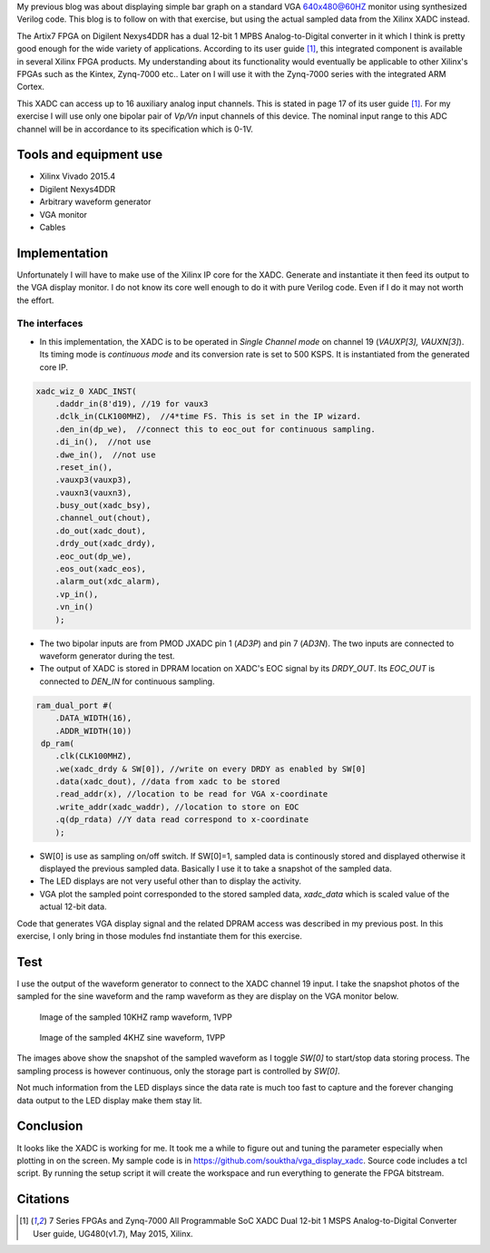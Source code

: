 .. title: Displaying Xilinx XADC on VGA
.. slug: vga-display-xadc
.. date: 2016-04-03 21:10:14 UTC
.. tags: hardware
.. category: 
.. link: 
.. description: 
.. type: text

My previous blog was about displaying simple bar graph on a standard VGA 640x480@60HZ monitor using synthesized Verilog code.
This blog is to follow on with that exercise, but using the actual sampled data from the Xilinx XADC instead.

.. TEASER_END

The Artix7 FPGA on Digilent Nexys4DDR has a dual 12-bit 1 MPBS Analog-to-Digital converter in it which I think is
pretty good enough for the wide variety of applications. According to its user guide [1]_, this integrated component
is available in several Xilinx FPGA products. My understanding about its functionality would eventually be 
applicable to other Xilinx's FPGAs such as the Kintex, Zynq-7000 etc.. Later on I will use it with the Zynq-7000 series
with the integrated ARM Cortex.

This XADC can access up to 16 auxiliary analog input channels. This is stated in page 17 of its user guide [1]_.
For my exercise I will use only one bipolar pair of *Vp/Vn* input channels of this device. The nominal input range 
to this ADC channel will be in accordance to its specification which is 0-1V. 

Tools and equipment use
=======================

- Xilinx Vivado 2015.4 
- Digilent Nexys4DDR  
- Arbitrary waveform generator
- VGA monitor
- Cables

Implementation
==============

Unfortunately I will have to make use of the Xilinx IP core for the XADC. Generate and instantiate it then feed its output
to the VGA display monitor. I do not know its core well enough to do it with pure Verilog code. Even if I do it may 
not worth the effort. 

The interfaces
---------------

- In this implementation, the XADC is to be operated in *Single Channel mode* on channel 19 (*VAUXP[3], VAUXN[3]*). 
  Its timing mode is *continuous mode* and its conversion rate is set to 500 KSPS. It is instantiated from the generated core IP.

.. code-block::

    xadc_wiz_0 XADC_INST(
        .daddr_in(8'd19), //19 for vaux3
        .dclk_in(CLK100MHZ),  //4*time FS. This is set in the IP wizard.
        .den_in(dp_we),  //connect this to eoc_out for continuous sampling.
        .di_in(),  //not use
        .dwe_in(),  //not use
        .reset_in(),
        .vauxp3(vauxp3), 
        .vauxn3(vauxn3), 
        .busy_out(xadc_bsy), 
        .channel_out(chout), 
        .do_out(xadc_dout), 
        .drdy_out(xadc_drdy), 
        .eoc_out(dp_we), 
        .eos_out(xadc_eos), 
        .alarm_out(xdc_alarm), 
        .vp_in(), 
        .vn_in()
        );


- The two bipolar inputs are from PMOD JXADC pin 1 (*AD3P*) and pin 7 (*AD3N*). The two inputs are connected to waveform generator during the test. 
- The output of XADC is stored in DPRAM location on XADC's EOC signal by its *DRDY_OUT*. Its *EOC_OUT* is connected to *DEN_IN* for continuous sampling.

.. code-block::

    ram_dual_port #(
        .DATA_WIDTH(16), 
        .ADDR_WIDTH(10))
     dp_ram(
        .clk(CLK100MHZ),
        .we(xadc_drdy & SW[0]), //write on every DRDY as enabled by SW[0]
        .data(xadc_dout), //data from xadc to be stored
        .read_addr(x), //location to be read for VGA x-coordinate
        .write_addr(xadc_waddr), //location to store on EOC
        .q(dp_rdata) //Y data read correspond to x-coordinate
        );


- SW[0] is use as sampling on/off switch. If SW[0]=1, sampled data is continously stored and displayed otherwise it displayed the previous sampled data. 
  Basically I use it to take a snapshot of the sampled data.
- The LED displays are not very useful other than to display the activity.
- VGA plot the sampled point corresponded to the stored sampled data, *xadc_data* which is scaled value of the actual 12-bit data. 

Code that generates VGA display signal and the related DPRAM access was described in my previous post. In this exercise, I
only bring in those modules fnd instantiate them for this exercise.

Test
=====

I use the output of the waveform generator to connect to the XADC channel 19 input. I take the snapshot photos of the
sampled for the sine waveform and the ramp waveform as they are display on the VGA monitor below.

.. figure:: ../../images/hardware/10khz1vpp.jpg

        Image of the sampled 10KHZ ramp waveform, 1VPP
 
.. figure:: ../../images/hardware/4khz1vpp.jpg

        Image of the sampled 4KHZ sine waveform, 1VPP 

The images above show the snapshot of the sampled waveform as I toggle *SW[0]* to start/stop data storing process. The 
sampling process is however continuous, only the storage part is controlled by *SW[0]*.

Not much information from the LED displays since the data rate is much too fast to capture and the forever changing
data output to the LED display make them stay lit.

Conclusion
===========

It looks like the XADC is working for me. It took me a while to figure out and tuning the parameter especially when plotting
in on the screen. My sample code is in https://github.com/souktha/vga_display_xadc. Source code includes a tcl script. By
running the setup script it will create the workspace and run everything to generate the FPGA bitstream.

Citations
==========

.. [1] 7 Series FPGAs and Zynq-7000 All Programmable SoC XADC Dual 12-bit 1 MSPS Analog-to-Digital Converter User guide,
        UG480(v1.7), May 2015, Xilinx.
